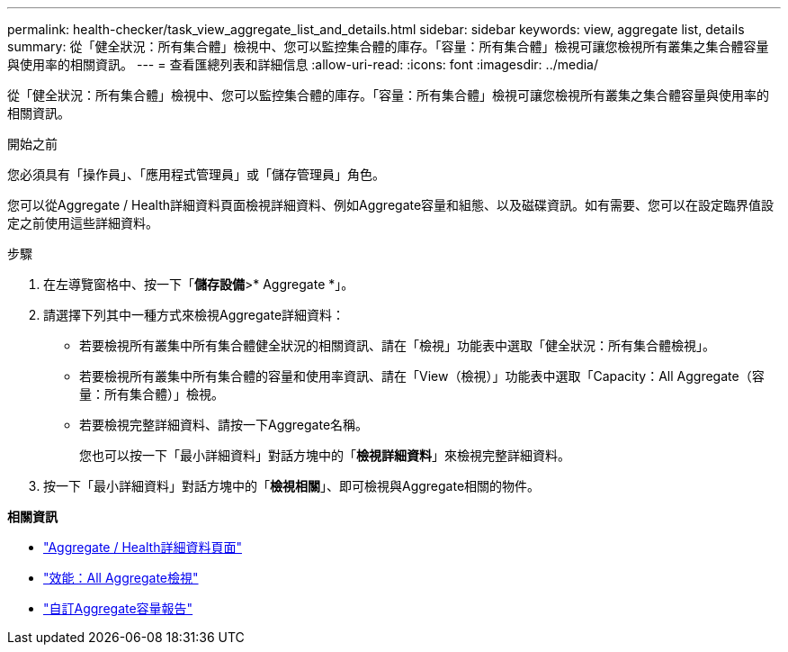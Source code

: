 ---
permalink: health-checker/task_view_aggregate_list_and_details.html 
sidebar: sidebar 
keywords: view, aggregate list, details 
summary: 從「健全狀況：所有集合體」檢視中、您可以監控集合體的庫存。「容量：所有集合體」檢視可讓您檢視所有叢集之集合體容量與使用率的相關資訊。 
---
= 查看匯總列表和詳細信息
:allow-uri-read: 
:icons: font
:imagesdir: ../media/


[role="lead"]
從「健全狀況：所有集合體」檢視中、您可以監控集合體的庫存。「容量：所有集合體」檢視可讓您檢視所有叢集之集合體容量與使用率的相關資訊。

.開始之前
您必須具有「操作員」、「應用程式管理員」或「儲存管理員」角色。

您可以從Aggregate / Health詳細資料頁面檢視詳細資料、例如Aggregate容量和組態、以及磁碟資訊。如有需要、您可以在設定臨界值設定之前使用這些詳細資料。

.步驟
. 在左導覽窗格中、按一下「*儲存設備*>* Aggregate *」。
. 請選擇下列其中一種方式來檢視Aggregate詳細資料：
+
** 若要檢視所有叢集中所有集合體健全狀況的相關資訊、請在「檢視」功能表中選取「健全狀況：所有集合體檢視」。
** 若要檢視所有叢集中所有集合體的容量和使用率資訊、請在「View（檢視）」功能表中選取「Capacity：All Aggregate（容量：所有集合體）」檢視。
** 若要檢視完整詳細資料、請按一下Aggregate名稱。
+
您也可以按一下「最小詳細資料」對話方塊中的「*檢視詳細資料*」來檢視完整詳細資料。



. 按一下「最小詳細資料」對話方塊中的「*檢視相關*」、即可檢視與Aggregate相關的物件。


*相關資訊*

* link:../health-checker/reference_health_aggregate_details_page.html["Aggregate / Health詳細資料頁面"]
* link:../performance-checker/performance-view-all.html#performance-all-aggregates-view["效能：All Aggregate檢視"]
* link:../reporting/concept_customize_aggregate_capacity_reports.html["自訂Aggregate容量報告"]

